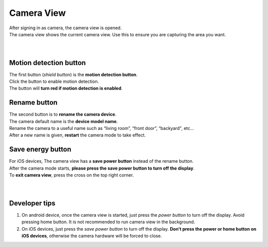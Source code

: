 .. _camview:

Camera View
+++++++++++

| After signing in as camera, the camera view is opened.
| The camera view shows the current camera view. Use this to ensure you are capturing the area you want.
|
| |camAndroid|
|
Motion detection button |motiondetect|
-------------------------------------

| The first button (*shield button*) is the **motion detection button**.
| Click the button to enable motion detection.
| The button will **turn red if motion detection is enabled**.

Rename button |rename icon|
---------------------------

| The second button is to **rename the camera device**.
| The camera default name is the **device model name**.
| Rename the camera to a useful name such as “living room”, “front door”, “backyard", etc...
| After a new name is given, **restart** the camera mode to take effect.

Save energy button |energy icon|
--------------------------------

| For iOS devices, The camera view has a **save power button** instead of the rename button.
| After the camera mode starts, **please press the save power button to turn off the display**.
| To **exit camera view**, press the cross on the top right corner.
|
| |camIOS|
|
Developer tips
--------------

1. On android device, once the camera view is started, just press the
   *power button* to turn off the display. Avoid pressing home button.
   It is not recommended to run camera view in the background.
2. On iOS devices, just press the *save power button* to turn off the
   display. **Don’t press the power or home button on iOS devices**,
   otherwise the camera hardware will be forced to close.

.. |motiondetect| image:: img/motiondetect.png
   :width: 32pt
.. |rename icon| image:: img/name.png
   :width: 32pt
.. |energy icon| image:: img/energy.png
   :width: 32pt
.. |camAndroid| image:: img/camAndroid.png
   :width: 400pt
.. |camIOS| image:: img/camIOS.png
   :width: 400pt
